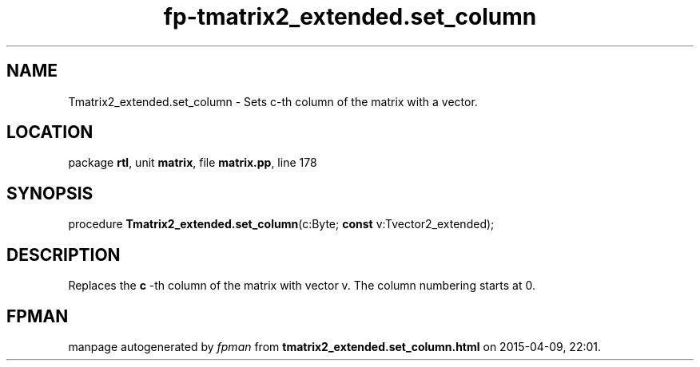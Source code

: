 .\" file autogenerated by fpman
.TH "fp-tmatrix2_extended.set_column" 3 "2014-03-14" "fpman" "Free Pascal Programmer's Manual"
.SH NAME
Tmatrix2_extended.set_column - Sets c-th column of the matrix with a vector.
.SH LOCATION
package \fBrtl\fR, unit \fBmatrix\fR, file \fBmatrix.pp\fR, line 178
.SH SYNOPSIS
procedure \fBTmatrix2_extended.set_column\fR(c:Byte; \fBconst\fR v:Tvector2_extended);
.SH DESCRIPTION
Replaces the \fBc\fR -th column of the matrix with vector v. The column numbering starts at 0.


.SH FPMAN
manpage autogenerated by \fIfpman\fR from \fBtmatrix2_extended.set_column.html\fR on 2015-04-09, 22:01.

